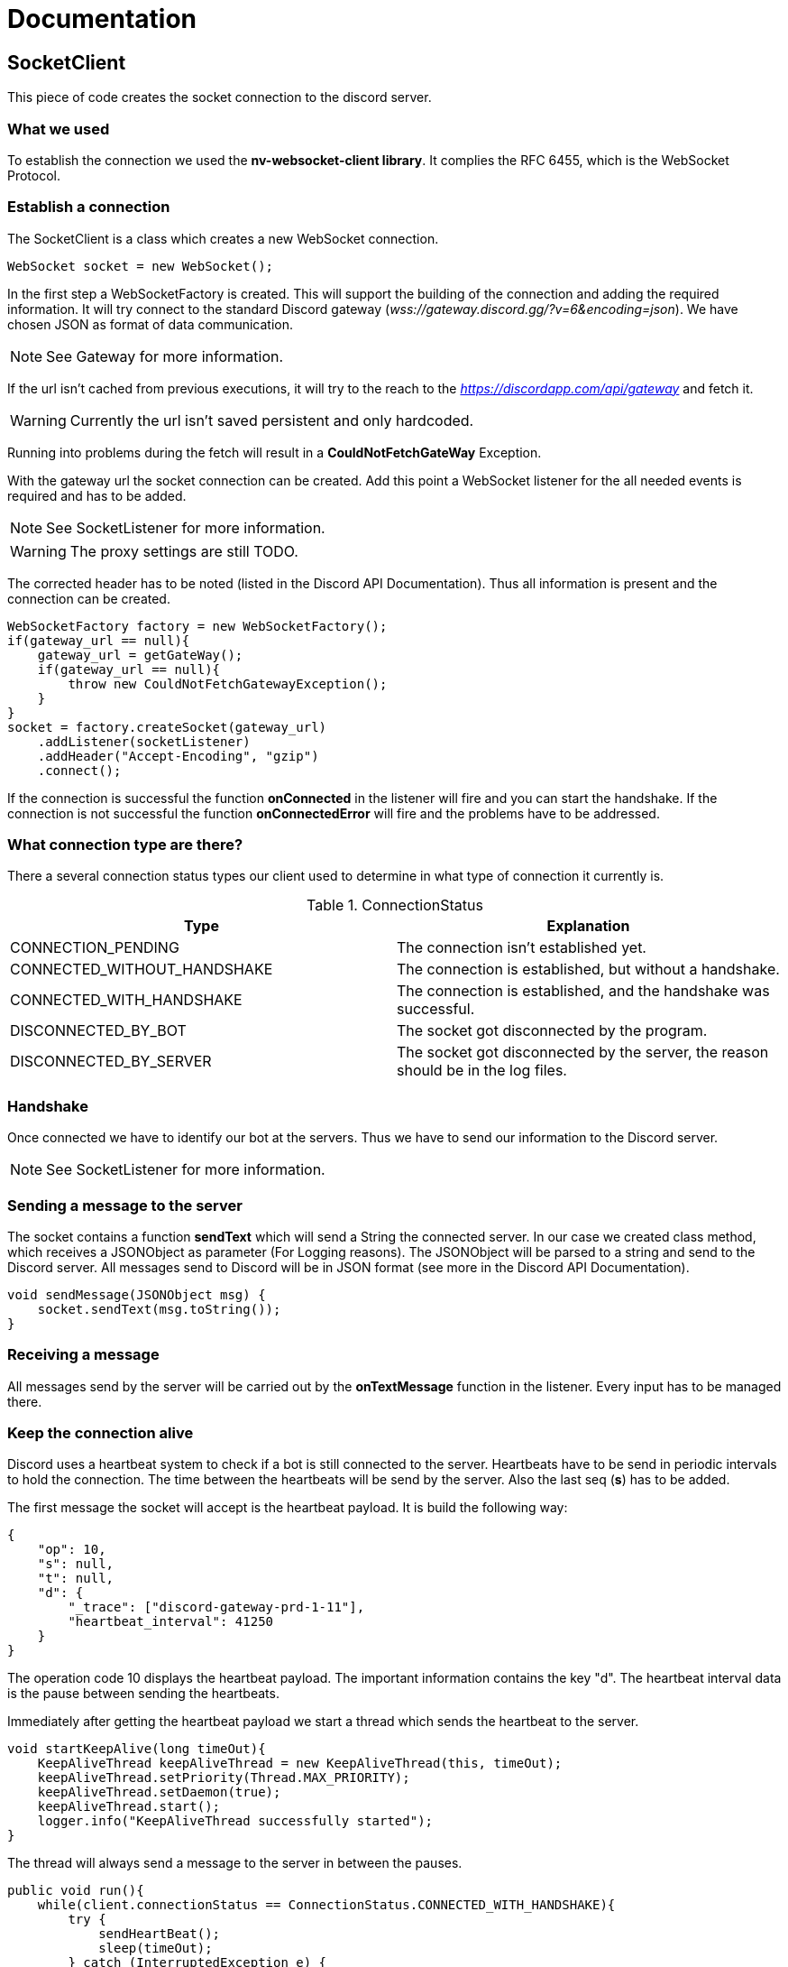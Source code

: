 = Documentation

== SocketClient

This piece of code creates the socket connection to the discord server.

=== What we used
To establish the connection we used the *nv-websocket-client library*.
It complies the RFC 6455, which is the WebSocket Protocol.

=== Establish a connection
The SocketClient is a class which creates a new WebSocket connection.
[source/java]
    WebSocket socket = new WebSocket();

In the first step a WebSocketFactory is created.
This will support the building of the connection and adding the required information.
It will try connect to the standard Discord gateway (_wss://gateway.discord.gg/?v=6&encoding=json_).
We have chosen JSON as format of data communication.

[NOTE]
See Gateway for more information.

If the url isn't cached from previous executions, it will try to the reach to the _https://discordapp.com/api/gateway_ and fetch it.
[WARNING]
Currently the url isn't saved persistent and only hardcoded.

Running into problems during the fetch will result in a *CouldNotFetchGateWay* Exception.

With the gateway url the socket connection can be created.
Add this point a WebSocket listener for the all needed events is required and has to be added.

[NOTE]
See SocketListener for more information.

[WARNING]
The proxy settings are still TODO.

The corrected header has to be noted (listed in the Discord API Documentation).
Thus all information is present and the connection can be created.

[source/java]
    WebSocketFactory factory = new WebSocketFactory();
    if(gateway_url == null){
        gateway_url = getGateWay();
        if(gateway_url == null){
            throw new CouldNotFetchGatewayException();
        }
    }
    socket = factory.createSocket(gateway_url)
        .addListener(socketListener)
        .addHeader("Accept-Encoding", "gzip")
        .connect();

If the connection is successful the function *onConnected* in the listener will fire and you can start the handshake.
If the connection is not successful the function *onConnectedError* will fire and the problems have to be addressed.

=== What connection type are there?
There a several connection status types our client used to determine in what type of connection it currently is.

.ConnectionStatus
|===
|Type |Explanation

|CONNECTION_PENDING
|The connection isn't established yet.

|CONNECTED_WITHOUT_HANDSHAKE
|The connection is established, but without a handshake.

|CONNECTED_WITH_HANDSHAKE
|The connection is established, and the handshake was successful.

|DISCONNECTED_BY_BOT
|The socket got disconnected by the program.

|DISCONNECTED_BY_SERVER
|The socket got disconnected by the server, the reason should be in the log files.
|===

=== Handshake
Once connected we have to identify our bot at the servers.
Thus we have to send our information to the Discord server.

[NOTE]
See SocketListener for more information.

=== Sending a message to the server
The socket contains a function *sendText* which will send a String the connected server.
In our case we created class method, which receives a JSONObject as parameter (For Logging reasons).
The JSONObject will be parsed to a string and send to the Discord server.
All messages send to Discord will be in JSON format (see more in the Discord API Documentation).

[source/java]
    void sendMessage(JSONObject msg) {
        socket.sendText(msg.toString());
    }

=== Receiving a message
All messages send by the server will be carried out by the *onTextMessage* function in the listener.
Every input has to be managed there.

=== Keep the connection alive
Discord uses a heartbeat system to check if a bot is still connected to the server.
Heartbeats have to be send in periodic intervals to hold the connection.
The time between the heartbeats will be send by the server.
Also the last seq (*s*) has to be added.

The first message the socket will accept is the heartbeat payload.
It is build the following way:

[source/json]
    {
        "op": 10,
        "s": null,
        "t": null,
        "d": {
            "_trace": ["discord-gateway-prd-1-11"],
            "heartbeat_interval": 41250
        }
    }

The operation code 10 displays the heartbeat payload.
The important information contains the key "d".
The heartbeat interval data is the pause between sending the heartbeats.

Immediately after getting the heartbeat payload we start a thread which sends the heartbeat to the server.

[source/java]
    void startKeepAlive(long timeOut){
        KeepAliveThread keepAliveThread = new KeepAliveThread(this, timeOut);
        keepAliveThread.setPriority(Thread.MAX_PRIORITY);
        keepAliveThread.setDaemon(true);
        keepAliveThread.start();
        logger.info("KeepAliveThread successfully started");
    }

The thread will always send a message to the server in between the pauses.
[source/java]
    public void run(){
        while(client.connectionStatus == ConnectionStatus.CONNECTED_WITH_HANDSHAKE){
            try {
                sendHeartBeat();
                sleep(timeOut);
            } catch (InterruptedException e) {
                e.printStackTrace();
            }
        }
    }

    private void sendHeartBeat(){
        client.sendMessage(new JSONObject().put("op", 1).put("d", client.responseTotal));
    }

A heartbeat is build like the following:
[source/json]
    {
        "op": 1,
        "d": 0
    }

The "d" key is the current seq (*s*).

If the heartbeat was successful the server will send a message that the heartbeat was received.

[source/java]
    {
        "op": 11,
        "s": null,
        "t": null,
        "d": null
    }

If now success message appears the heartbeat had an error, the socket should receive an error message.
